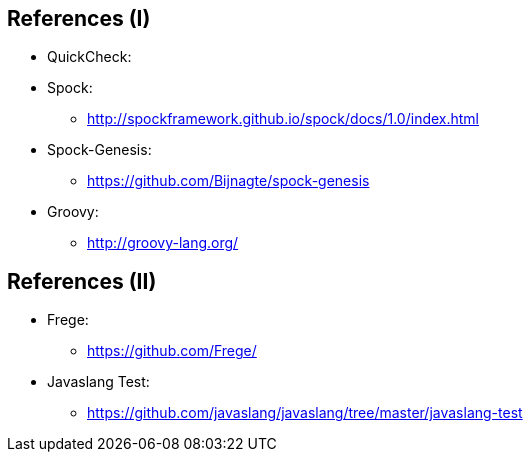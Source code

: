 == References (I)

* QuickCheck:
* Spock:
** http://spockframework.github.io/spock/docs/1.0/index.html
* Spock-Genesis:
** https://github.com/Bijnagte/spock-genesis
* Groovy:
** http://groovy-lang.org/

== References (II)

* Frege:
** https://github.com/Frege/
* Javaslang Test:
** https://github.com/javaslang/javaslang/tree/master/javaslang-test